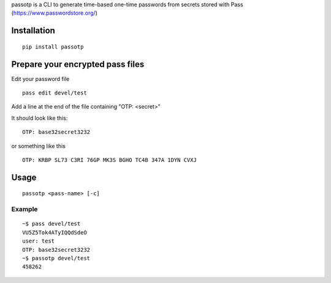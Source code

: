 passotp is a CLI to generate time-based one-time passwords from secrets stored with Pass (https://www.passwordstore.org/)

Installation
============

::

    pip install passotp

Prepare your encrypted pass files
=================================
Edit your password file

::

    pass edit devel/test


Add a line at the end of the file containing "OTP: <secret>"

It should look like this:

::

    OTP: base32secret3232

or something like this 

::

    OTP: KRBP SL73 C3RI 76GP MK3S BGHO TC4B 347A 1DYN CVXJ


Usage
=====

::

    passotp <pass-name> [-c]

Example
-------

::

  ~$ pass devel/test
  VU5Z5Tok4ATyIQQdSdeO
  user: test
  OTP: base32secret3232
  ~$ passotp devel/test
  458262
